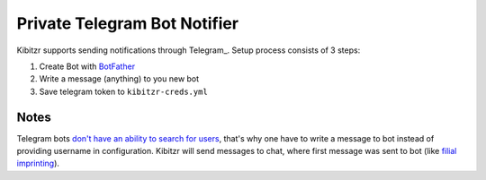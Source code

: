 .. _telegram:

=============================
Private Telegram Bot Notifier
=============================

Kibitzr supports sending notifications through Telegram_.
Setup process consists of 3 steps:

1. Create Bot with BotFather_
2. Write a message (anything) to you new bot
3. Save telegram token to ``kibitzr-creds.yml``

Notes
-----

Telegram bots `don't have an ability to search for users`_,
that's why one have to write a message to bot instead of providing username in configuration.
Kibitzr will send messages to chat, where first message was sent to bot
(like `filial imprinting`_).

.. _Telegram: https://telegram.org/
.. _BotFather: https://telegram.me/botfather
.. _filial imprinting: https://en.wikipedia.org/wiki/Imprinting_(psychology)#Filial_imprinting
.. _don't have an ability to search for users: https://core.telegram.org/bots#4-how-are-bots-different-from-humans
